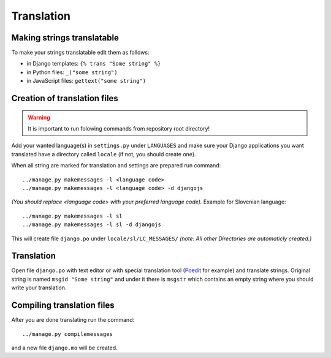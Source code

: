 Translation
===========

Making strings translatable
---------------------------

To make your strings translatable edit them as follows:

- in Django templates: ``{% trans "Some string" %}``
- in Python files: ``_("some string")``
- in JavaScript files: ``gettext("some string")``
   
Creation of translation files
-----------------------------
   
.. warning:: It is important to run folowing commands from repository root directory!

Add your wanted language(s) in ``settings.py`` under ``LANGUAGES`` and make
sure your Django applications you want translated have a directory called
``locale`` (if not, you should create one).

When all string are marked for translation and settings are prepared run
command::

    ../manage.py makemessages -l <language code>
    ../manage.py makemessages -l <language code> -d djangojs

*(You should replace <language code> with your preferred language code).*
Example for Slovenian language::

    ../manage.py makemessages -l sl
    ../manage.py makemessages -l sl -d djangojs

This will create file ``django.po`` under ``locale/sl/LC_MESSAGES/``
*(note: All other Directories are automaticly created.)*

Translation
-----------

Open file ``django.po`` with text editor or with special translation tool
(Poedit_ for example) and translate strings. Original string is named ``msgid
"Some string"`` and under it there is ``msgstr`` which contains an empty string
where you should write your translation.

.. _Poedit: http://www.poedit.net/

Compiling translation files
---------------------------

After you are done translating run the command::

     ../manage.py compilemessages
       
and a new file ``django.mo`` will be created.